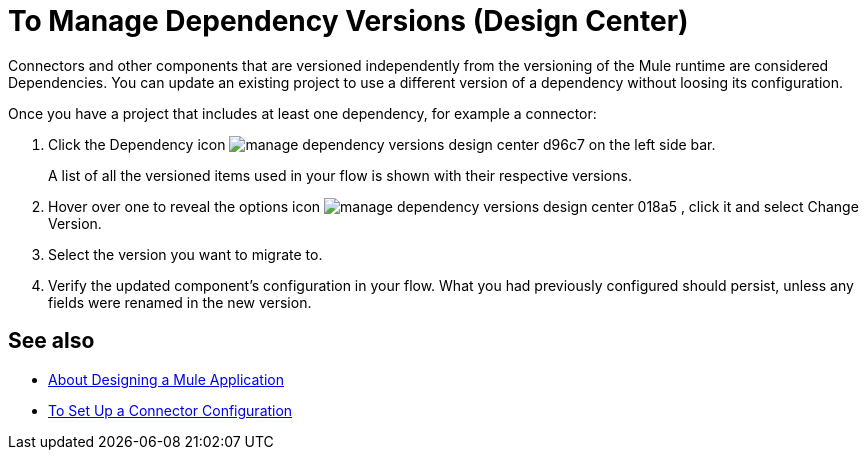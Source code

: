 = To Manage Dependency Versions (Design Center)
:keywords: mozart


Connectors and other components that are versioned independently from the versioning of the Mule runtime are considered Dependencies. You can update an existing project to use a different version of a dependency without loosing its configuration.


Once you have a project that includes at least one dependency, for example a connector:

. Click the Dependency icon image:manage-dependency-versions-design-center-d96c7.png[] on the left side bar.

+
A list of all the versioned items used in your flow is shown with their respective versions.

. Hover over one to reveal the options icon image:manage-dependency-versions-design-center-018a5.png[] , click it and select Change Version.

. Select the version you want to migrate to.

. Verify the updated component's configuration in your flow. What you had previously configured should persist, unless any fields were renamed in the new version.

== See also

* link:/design-center/v/1.0/about-designing-a-mule-application[About Designing a Mule Application]

* link:/design-center/v/1.0/to-set-up-connector-configurations[To Set Up a Connector Configuration]
